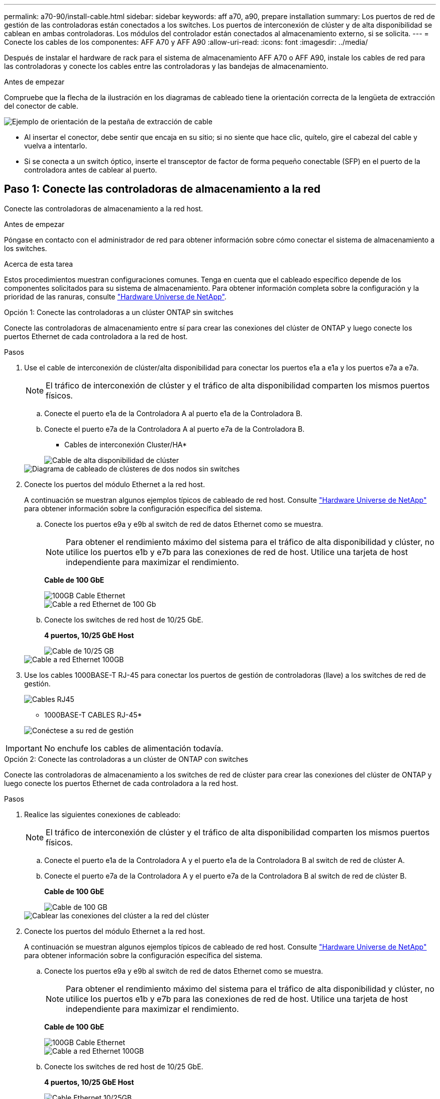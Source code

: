 ---
permalink: a70-90/install-cable.html 
sidebar: sidebar 
keywords: aff a70, a90, prepare installation 
summary: Los puertos de red de gestión de las controladoras están conectados a los switches. Los puertos de interconexión de clúster y de alta disponibilidad se cablean en ambas controladoras. Los módulos del controlador están conectados al almacenamiento externo, si se solicita. 
---
= Conecte los cables de los componentes: AFF A70 y AFF A90
:allow-uri-read: 
:icons: font
:imagesdir: ../media/


[role="lead"]
Después de instalar el hardware de rack para el sistema de almacenamiento AFF A70 o AFF A90, instale los cables de red para las controladoras y conecte los cables entre las controladoras y las bandejas de almacenamiento.

.Antes de empezar
Compruebe que la flecha de la ilustración en los diagramas de cableado tiene la orientación correcta de la lengüeta de extracción del conector de cable.

image::../media/drw_cable_pull_tab_direction_ieops-1699.svg[Ejemplo de orientación de la pestaña de extracción de cable]

* Al insertar el conector, debe sentir que encaja en su sitio; si no siente que hace clic, quítelo, gire el cabezal del cable y vuelva a intentarlo.
* Si se conecta a un switch óptico, inserte el transceptor de factor de forma pequeño conectable (SFP) en el puerto de la controladora antes de cablear al puerto.




== Paso 1: Conecte las controladoras de almacenamiento a la red

Conecte las controladoras de almacenamiento a la red host.

.Antes de empezar
Póngase en contacto con el administrador de red para obtener información sobre cómo conectar el sistema de almacenamiento a los switches.

.Acerca de esta tarea
Estos procedimientos muestran configuraciones comunes. Tenga en cuenta que el cableado específico depende de los componentes solicitados para su sistema de almacenamiento. Para obtener información completa sobre la configuración y la prioridad de las ranuras, consulte link:https://hwu.netapp.com["Hardware Universe de NetApp"^].

[role="tabbed-block"]
====
.Opción 1: Conecte las controladoras a un clúster ONTAP sin switches
--
Conecte las controladoras de almacenamiento entre sí para crear las conexiones del clúster de ONTAP y luego conecte los puertos Ethernet de cada controladora a la red de host.

.Pasos
. Use el cable de interconexión de clúster/alta disponibilidad para conectar los puertos e1a a e1a y los puertos e7a a e7a.
+

NOTE: El tráfico de interconexión de clúster y el tráfico de alta disponibilidad comparten los mismos puertos físicos.

+
.. Conecte el puerto e1a de la Controladora A al puerto e1a de la Controladora B.
.. Conecte el puerto e7a de la Controladora A al puerto e7a de la Controladora B.
+
* Cables de interconexión Cluster/HA*

+
image::../media/oie_cable_25Gb_Ethernet_SFP28_IEOPS-1069.svg[Cable de alta disponibilidad de clúster]



+
image::../media/drw_70-90_tnsc_cluster_cabling_ieops-1653.svg[Diagrama de cableado de clústeres de dos nodos sin switches]

. Conecte los puertos del módulo Ethernet a la red host.
+
A continuación se muestran algunos ejemplos típicos de cableado de red host. Consulte link:https://hwu.netapp.com["Hardware Universe de NetApp"^] para obtener información sobre la configuración específica del sistema.

+
.. Conecte los puertos e9a y e9b al switch de red de datos Ethernet como se muestra.
+

NOTE: Para obtener el rendimiento máximo del sistema para el tráfico de alta disponibilidad y clúster, no utilice los puertos e1b y e7b para las conexiones de red de host. Utilice una tarjeta de host independiente para maximizar el rendimiento.

+
*Cable de 100 GbE*

+
image::../media/oie_cable_sfp_gbe_copper.png[100GB Cable Ethernet]

+
image::../media/drw_70-90_network_cabling1_ieops-1654.svg[Cable a red Ethernet de 100 Gb]

.. Conecte los switches de red host de 10/25 GbE.
+
*4 puertos, 10/25 GbE Host*

+
image::../media/oie_cable_sfp_gbe_copper.png[Cable de 10/25 GB]

+
image::../media/drw_70-90_network_cabling2_ieops-1655.svg[Cable a red Ethernet 100GB]



. Use los cables 1000BASE-T RJ-45 para conectar los puertos de gestión de controladoras (llave) a los switches de red de gestión.
+
image::../media/oie_cable_rj45.png[Cables RJ45]

+
* 1000BASE-T CABLES RJ-45*

+
image::../media/drw_70-90_management_connection_ieops-1656.svg[Conéctese a su red de gestión]




IMPORTANT: No enchufe los cables de alimentación todavía.

--
.Opción 2: Conecte las controladoras a un clúster de ONTAP con switches
--
Conecte las controladoras de almacenamiento a los switches de red de clúster para crear las conexiones del clúster de ONTAP y luego conecte los puertos Ethernet de cada controladora a la red host.

.Pasos
. Realice las siguientes conexiones de cableado:
+

NOTE: El tráfico de interconexión de clúster y el tráfico de alta disponibilidad comparten los mismos puertos físicos.

+
.. Conecte el puerto e1a de la Controladora A y el puerto e1a de la Controladora B al switch de red de clúster A.
.. Conecte el puerto e7a de la Controladora A y el puerto e7a de la Controladora B al switch de red de clúster B.
+
*Cable de 100 GbE*

+
image::../media/oie_cable100_gbe_qsfp28.png[Cable de 100 GB]

+
image::../media/drw_70-90_switched_cluster_cabling_ieops-1657.svg[Cablear las conexiones del clúster a la red del clúster]



. Conecte los puertos del módulo Ethernet a la red host.
+
A continuación se muestran algunos ejemplos típicos de cableado de red host. Consulte link:https://hwu.netapp.com["Hardware Universe de NetApp"^] para obtener información sobre la configuración específica del sistema.

+
.. Conecte los puertos e9a y e9b al switch de red de datos Ethernet como se muestra.
+

NOTE: Para obtener el rendimiento máximo del sistema para el tráfico de alta disponibilidad y clúster, no utilice los puertos e1b y e7b para las conexiones de red de host. Utilice una tarjeta de host independiente para maximizar el rendimiento.

+
*Cable de 100 GbE*

+
image::../media/oie_cable_sfp_gbe_copper.png[100GB Cable Ethernet]

+
image::../media/drw_70-90_network_cabling1_ieops-1654.svg[Cable a red Ethernet 100GB]

.. Conecte los switches de red host de 10/25 GbE.
+
*4 puertos, 10/25 GbE Host*

+
image::../media/oie_cable_sfp_gbe_copper.png[Cable Ethernet 10/25GB]

+
image::../media/drw_70-90_network_cabling2_ieops-1655.svg[Cable a red Ethernet 10/25GB]



. Conecte los puertos de gestión de controladoras (llave inglesa) a los switches de red de gestión mediante cables 1000BASE-T RJ-45.
+
image::../media/oie_cable_rj45.png[Cables RJ-45]

+
* 1000BASE-T CABLES RJ-45*

+
image::../media/drw_70-90_management_connection_ieops-1656.svg[Conéctese a su red de gestión]




IMPORTANT: No enchufe los cables de alimentación todavía.

--
====


== Paso 2: Conecte las controladoras de almacenamiento a las bandejas de almacenamiento

Los siguientes procedimientos de cableado muestran cómo conectar las controladoras a una bandeja y a dos bandejas. Puede conectar directamente hasta cuatro bandejas a las controladoras.

[role="tabbed-block"]
====
.Opción 1: Conecte a una bandeja de almacenamiento NS224
--
Conecte cada controladora a los módulos NSM de la bandeja NS224. Los gráficos muestran el cableado de cada una de las controladoras: El cableado de la controladora A se muestra en azul y el cableado de la controladora B se muestra en amarillo.

*100 GbE QSFP28 cables de cobre*

image::../media/oie_cable100_gbe_qsfp28.png[Cable de cobre QSFP28 de 100 GbE]

.Pasos
. Conecte el puerto e11a de la controladora A al puerto NSM A e0a.
. Conecte la controladora A del puerto e11b al puerto NSM B e0b.
+
image:../media/drw_a70-90_1shelf_cabling_a_ieops-1731.svg["Controladora A e11a y e11b a una única bandeja NS224"]

. Conecte el puerto e11a de la controladora B al puerto NSM B e0a.
. Conecte el puerto e11b de la controladora B al puerto NSM A e0b.
+
image:../media/drw_a70-90_1shelf_cabling_b_ieops-1732.svg["Controladoras B e11a y e11b a una sola bandeja NS224"]



--
.Opción 2: Conéctese a dos bandejas de almacenamiento NS224
--
Conecte cada controladora a los módulos NSM de ambas bandejas NS224. Los gráficos muestran el cableado de cada una de las controladoras: El cableado de la controladora A se muestra en azul y el cableado de la controladora B se muestra en amarillo.

*100 GbE QSFP28 cables de cobre*

image::../media/oie_cable100_gbe_qsfp28.png[Cable de cobre QSFP28 de 100 GbE]

.Pasos
. En la controladora A, conecte los siguientes puertos:
+
.. Conecte el puerto e11a a la bandeja 1, NSM A, puerto e0a.
.. Conecte el puerto e11b a la bandeja 2, puerto NSM B e0b.
.. Conecte el puerto E8a a la bandeja 2, NSM A, puerto e0a.
.. Conecte el puerto e8b a la bandeja 1, puerto NSM B e0b.
+
image:../media/drw_a70-90_2shelf_cabling_a_ieops-1733.svg["Conexiones de controladora a bandeja para la controladora A"]



. En la controladora B, conecte los siguientes puertos:
+
.. Conecte el puerto e11a a la bandeja 1, puerto NSM B e0a.
.. Conecte el puerto e11b a la bandeja 2, NSM A, puerto e0b.
.. Conecte el puerto E8a a la bandeja 2, puerto NSM B e0a.
.. Conecte el puerto e8b a la bandeja 1, NSM A, puerto e0b.
+
image:../media/drw_a70-90_2shelf_cabling_b_ieops-1734.svg["Conexiones de controladora a bandeja para la controladora B"]





--
====
.El futuro
Después de cablear el hardware para su sistema AFF A70 o AFF A90, ustedlink:install-power-hardware.html["Encienda el sistema de almacenamiento AFF A70 o AFF A90"].
